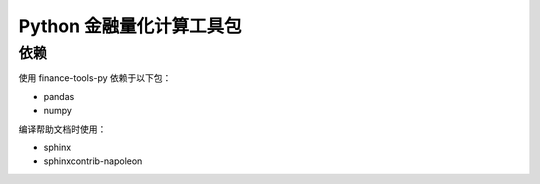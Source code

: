 Python 金融量化计算工具包
=========================

依赖
~~~~~

使用 finance-tools-py 依赖于以下包：

* pandas
* numpy

编译帮助文档时使用：

* sphinx
* sphinxcontrib-napoleon